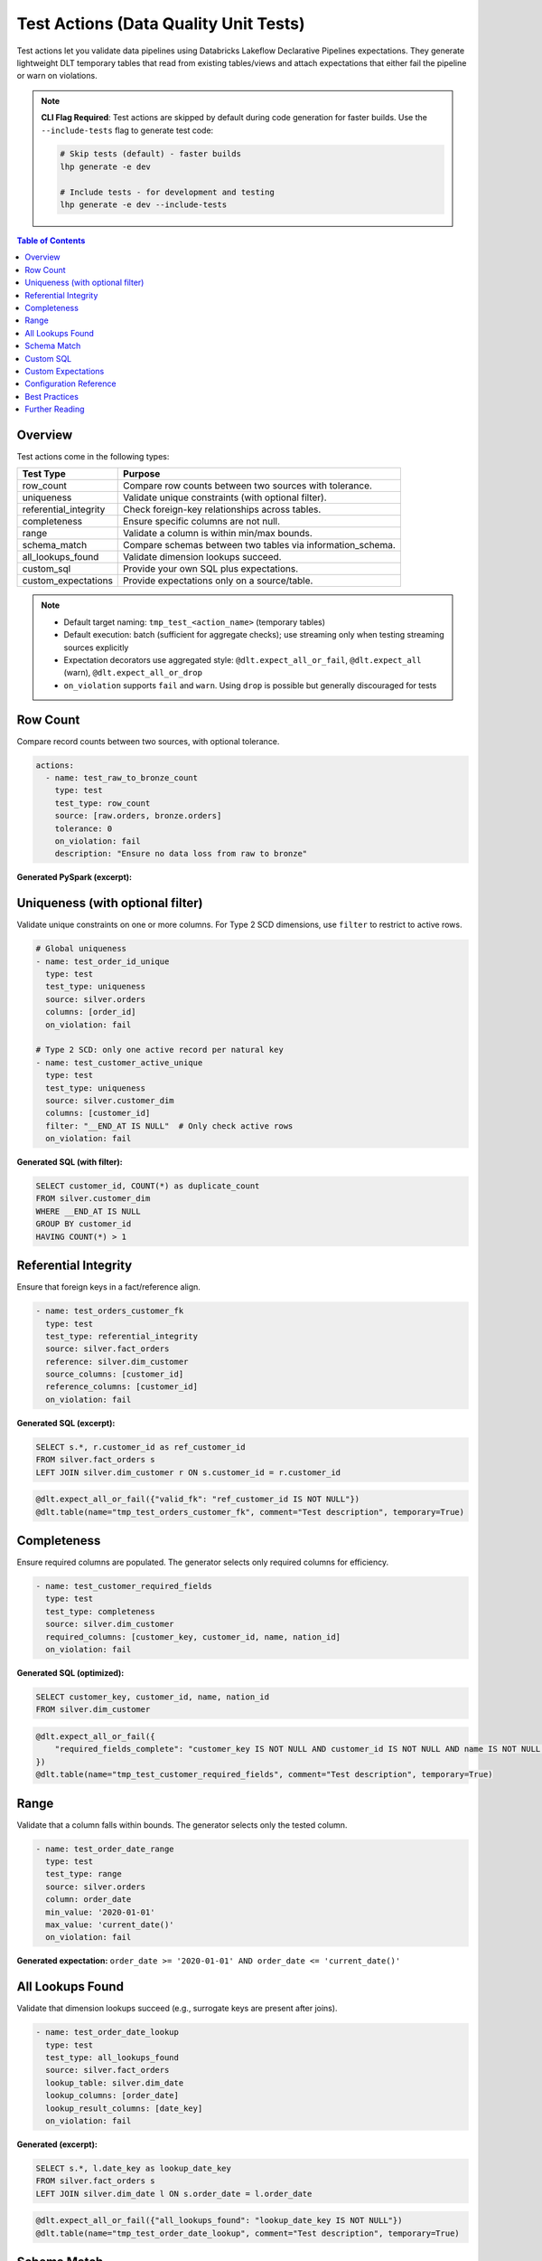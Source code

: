 Test Actions (Data Quality Unit Tests)
=======================================

Test actions let you validate data pipelines using Databricks Lakeflow Declarative Pipelines expectations. They generate lightweight DLT temporary tables that read from existing tables/views and attach expectations that either fail the pipeline or warn on violations.

.. note::
   **CLI Flag Required**: Test actions are skipped by default during code generation for faster builds. Use the ``--include-tests`` flag to generate test code:
   
   .. code-block:: bash
   
      # Skip tests (default) - faster builds
      lhp generate -e dev
      
      # Include tests - for development and testing
      lhp generate -e dev --include-tests

.. contents:: Table of Contents
   :depth: 2
   :local:


Overview
--------

Test actions come in the following types:

+--------------------------+-------------------------------------------------------------+
| Test Type                | Purpose                                                     |
+==========================+=============================================================+
|| row_count               || Compare row counts between two sources with tolerance.     |
+--------------------------+-------------------------------------------------------------+
|| uniqueness              || Validate unique constraints (with optional filter).        |
+--------------------------+-------------------------------------------------------------+
|| referential_integrity   || Check foreign-key relationships across tables.             |
+--------------------------+-------------------------------------------------------------+
|| completeness            || Ensure specific columns are not null.                      |
+--------------------------+-------------------------------------------------------------+
|| range                   || Validate a column is within min/max bounds.                |
+--------------------------+-------------------------------------------------------------+
|| schema_match            || Compare schemas between two tables via information_schema. |
+--------------------------+-------------------------------------------------------------+
|| all_lookups_found       || Validate dimension lookups succeed.                        |
+--------------------------+-------------------------------------------------------------+
|| custom_sql              || Provide your own SQL plus expectations.                    |
+--------------------------+-------------------------------------------------------------+
|| custom_expectations     || Provide expectations only on a source/table.               |
+--------------------------+-------------------------------------------------------------+

.. note::
   - Default target naming: ``tmp_test_<action_name>`` (temporary tables)
   - Default execution: batch (sufficient for aggregate checks); use streaming only when testing streaming sources explicitly
   - Expectation decorators use aggregated style: ``@dlt.expect_all_or_fail``, ``@dlt.expect_all`` (warn), ``@dlt.expect_all_or_drop``
   - ``on_violation`` supports ``fail`` and ``warn``. Using ``drop`` is possible but generally discouraged for tests


Row Count
---------

Compare record counts between two sources, with optional tolerance.

.. code-block:: yaml

  actions:
    - name: test_raw_to_bronze_count
      type: test
      test_type: row_count
      source: [raw.orders, bronze.orders]
      tolerance: 0
      on_violation: fail
      description: "Ensure no data loss from raw to bronze"

**Generated PySpark (excerpt):**

.. code-block:: python
  :linenos:

  @dlt.expect_all_or_fail({"row_count_match": "abs(source_count - target_count) <= 0"})
  @dlt.table(
      name="tmp_test_test_raw_to_bronze_count", 
      comment="Ensure no data loss from raw to bronze",
      temporary=True
  )
  def tmp_test_test_raw_to_bronze_count():
      return spark.sql("""
          SELECT * FROM
            (SELECT COUNT(*) AS source_count FROM raw.orders),
            (SELECT COUNT(*) AS target_count FROM bronze.orders)
      """)


Uniqueness (with optional filter)
---------------------------------

Validate unique constraints on one or more columns. For Type 2 SCD dimensions, use ``filter`` to restrict to active rows.

.. code-block:: yaml

  # Global uniqueness
  - name: test_order_id_unique
    type: test
    test_type: uniqueness
    source: silver.orders
    columns: [order_id]
    on_violation: fail

  # Type 2 SCD: only one active record per natural key
  - name: test_customer_active_unique
    type: test
    test_type: uniqueness
    source: silver.customer_dim
    columns: [customer_id]
    filter: "__END_AT IS NULL"  # Only check active rows
    on_violation: fail

**Generated SQL (with filter):**

.. code-block:: sql

  SELECT customer_id, COUNT(*) as duplicate_count
  FROM silver.customer_dim
  WHERE __END_AT IS NULL
  GROUP BY customer_id
  HAVING COUNT(*) > 1


Referential Integrity
---------------------

Ensure that foreign keys in a fact/reference align.

.. code-block:: yaml

  - name: test_orders_customer_fk
    type: test
    test_type: referential_integrity
    source: silver.fact_orders
    reference: silver.dim_customer
    source_columns: [customer_id]
    reference_columns: [customer_id]
    on_violation: fail

**Generated SQL (excerpt):**

.. code-block:: sql

  SELECT s.*, r.customer_id as ref_customer_id
  FROM silver.fact_orders s
  LEFT JOIN silver.dim_customer r ON s.customer_id = r.customer_id

.. code-block:: python

  @dlt.expect_all_or_fail({"valid_fk": "ref_customer_id IS NOT NULL"})
  @dlt.table(name="tmp_test_orders_customer_fk", comment="Test description", temporary=True)


Completeness
------------

Ensure required columns are populated. The generator selects only required columns for efficiency.

.. code-block:: yaml

  - name: test_customer_required_fields
    type: test
    test_type: completeness
    source: silver.dim_customer
    required_columns: [customer_key, customer_id, name, nation_id]
    on_violation: fail

**Generated SQL (optimized):**

.. code-block:: sql

  SELECT customer_key, customer_id, name, nation_id
  FROM silver.dim_customer

.. code-block:: python

  @dlt.expect_all_or_fail({
      "required_fields_complete": "customer_key IS NOT NULL AND customer_id IS NOT NULL AND name IS NOT NULL AND nation_id IS NOT NULL"
  })
  @dlt.table(name="tmp_test_customer_required_fields", comment="Test description", temporary=True)


Range
-----

Validate that a column falls within bounds. The generator selects only the tested column.

.. code-block:: yaml

  - name: test_order_date_range
    type: test
    test_type: range
    source: silver.orders
    column: order_date
    min_value: '2020-01-01'
    max_value: 'current_date()'
    on_violation: fail

**Generated expectation:** ``order_date >= '2020-01-01' AND order_date <= 'current_date()'``


All Lookups Found
-----------------

Validate that dimension lookups succeed (e.g., surrogate keys are present after joins).

.. code-block:: yaml

  - name: test_order_date_lookup
    type: test
    test_type: all_lookups_found
    source: silver.fact_orders
    lookup_table: silver.dim_date
    lookup_columns: [order_date]
    lookup_result_columns: [date_key]
    on_violation: fail

**Generated (excerpt):**

.. code-block:: sql

  SELECT s.*, l.date_key as lookup_date_key
  FROM silver.fact_orders s
  LEFT JOIN silver.dim_date l ON s.order_date = l.order_date

.. code-block:: python

  @dlt.expect_all_or_fail({"all_lookups_found": "lookup_date_key IS NOT NULL"})
  @dlt.table(name="tmp_test_order_date_lookup", comment="Test description", temporary=True)


Schema Match
------------

Compare schemas between two tables using ``information_schema.columns``.

.. code-block:: yaml

  - name: test_orders_schema_match
    type: test
    test_type: schema_match
    source: silver.fact_orders
    reference: gold.fact_orders_expected
    on_violation: fail

**Generated (excerpt):**

.. code-block:: sql

  WITH source_schema AS (
    SELECT column_name, data_type, ordinal_position
    FROM information_schema.columns WHERE table_name = 'silver.fact_orders'
  ), reference_schema AS (
    SELECT column_name, data_type, ordinal_position
    FROM information_schema.columns WHERE table_name = 'gold.fact_orders_expected'
  )
  SELECT ... -- schema diff rows

.. code-block:: python

  @dlt.expect_all_or_fail({"schemas_match": "diff_count = 0"})
  @dlt.table(name="tmp_test_orders_schema_match", comment="Test description", temporary=True)


Custom SQL
----------

Provide a custom SQL statement and attach expectations.

.. code-block:: yaml

  - name: test_revenue_reconciliation
    type: test
    test_type: custom_sql
    source: gold.monthly_revenue
    sql: |
      SELECT month, gold_revenue, silver_revenue,
             (ABS(gold_revenue - silver_revenue) / silver_revenue) * 100 as pct_difference
      FROM ...
    expectations:
      - name: revenue_matches
        expression: "pct_difference < 0.5"
        on_violation: fail


Custom Expectations
-------------------

Attach arbitrary expectations to an existing table/view without custom SQL.

.. code-block:: yaml

  - name: test_orders_business_rules
    type: test
    test_type: custom_expectations
    source: silver.fact_orders
    expectations:
      - name: positive_amount
        expression: "total_price > 0"
        on_violation: fail
      - name: reasonable_discount
        expression: "discount_percent <= 50"
        on_violation: warn


Configuration Reference
-----------------------

Common fields across test actions:

- **name**: Unique name of the action within the FlowGroup
- **type**: Must be ``test``
- **test_type**: One of the supported test types listed above
- **source**: Source table/view; for ``row_count`` use a list of two sources
- **target**: Optional table name; defaults to ``tmp_test_<name>``
- **description**: Optional documentation
- **on_violation**: ``fail`` (default) or ``warn``

Type-specific fields:

- **row_count**: ``source`` (list of two), ``tolerance`` (int)
- **uniqueness**: ``columns`` (list), optional ``filter`` (SQL WHERE clause)
- **referential_integrity**: ``reference``, ``source_columns`` (list), ``reference_columns`` (list)
- **completeness**: ``required_columns`` (list)
- **range**: ``column``, ``min_value`` (optional), ``max_value`` (optional)
- **schema_match**: ``reference``
- **all_lookups_found**: ``lookup_table``, ``lookup_columns`` (list), ``lookup_result_columns`` (list)
- **custom_sql**: ``sql`` (string), optional ``expectations`` (list)
- **custom_expectations**: ``expectations`` (list)


Best Practices
--------------

- Prefer ``on_violation: fail`` for hard constraints; use ``warn`` for observability
- Scope uniqueness to active/current records in SCD Type 2 dimensions using ``filter``
- Keep SQL minimal – expectations should express the rule; queries should project only required columns
- Group expectations by severity to get consolidated reporting in DLT UI
- Use reference templates in ``Reference_Templates/`` as starting points


Further Reading
---------------

* Reference Templates: ``Reference_Templates/test_*.yaml``
* Databricks Expectations: `DLT expectations <https://docs.databricks.com/en/delta-live-tables/expectations.html>`_


